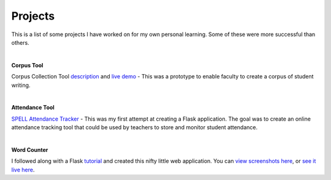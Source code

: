 Projects
##########

.. role:: lead

:lead:`This is a list of some projects I have worked on for my own personal learning.
Some of these were more successful than others.`

|

**Corpus Tool**

Corpus Collection Tool `description <../corpus-tool.html>`_ and `live demo <https://corpus-aunique.herokuapp.com>`_ -
This was a prototype to enable faculty to create a corpus of student writing.

|

**Attendance Tool**

`SPELL Attendance Tracker <../attendance-tracker.html>`_ -
This was my first attempt at creating a Flask application. The goal was to create
an online attendance tracking tool that could be used by teachers to store and monitor
student attendance.

|

**Word Counter**

I followed along with a Flask `tutorial <https://www.bogotobogo.com/python/Flask/Python_Flask_App_1_Word_Count_Postgres_SQLAlchemy.php>`_ and created this nifty little web application.
You can `view screenshots here <../site-word-counter.html>`_, or `see it live here <https://wordcount-stage-aunique.herokuapp.com/>`_.


